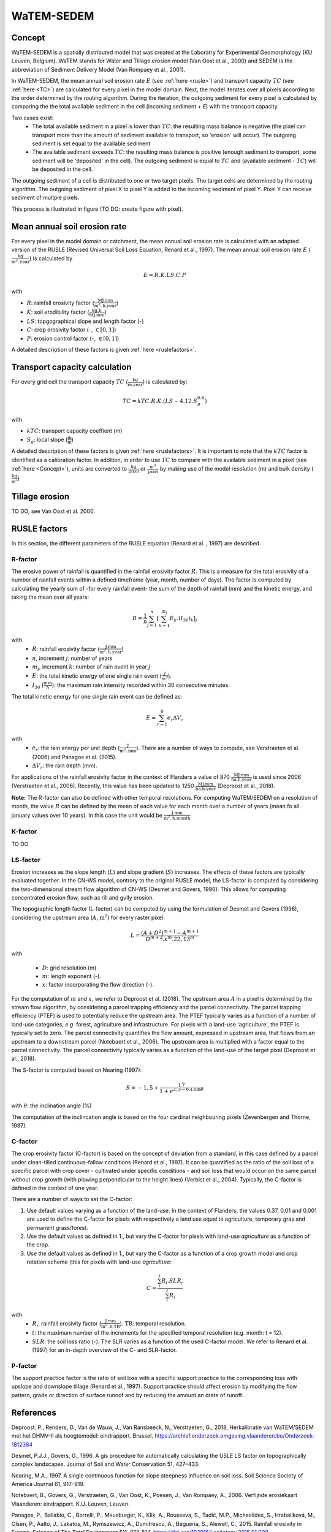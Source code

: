 ###########
WaTEM-SEDEM
###########

.. _Concept:

Concept
=======

WaTEM-SEDEM is a spatially distributed model that was created at the
Laboratry for Experimental Geomorphology (KU Leuven, Belgium). WaTEM stands
for Water and Tillage erosion model (Van Oost et al., 2000) and SEDEM is
the abbreviation of Sediment Delivery Model (Van Rompaey et al., 2001).

In WaTEM-SEDEM, the mean annual soil erosion rate :math:`E` (see :ref:`here <rusle>`)
and transport capacity :math:`TC` (see :ref:`here <TC>`) are calculated for every
pixel in the model domain. Next, the model iterates over all pixels
according to the order determined by the routing algorithm. During the
iteration, the outgoing sediment for every pixel is calculated by comparing
the the total available sediment in the cell (incoming sediment + *E*) with
the transport capacity.

Two cases exist:
 - The total available sediment in a pixel is lower than :math:`TC`: the resulting
   mass balance is negative (the pixel can transport more than the amount of
   sediment available to transport, so 'erosion' will occur). The outgoing
   sediment is set equal to the available sediment
 - The available sediment exceeds :math:`TC`: the resulting mass balance is
   positive (enough sediment to transport, some sediment will be 'deposited' in
   the cell). The outgoing sediment is equal to :math:`TC` and (available sediment -
   :math:`TC`) will be deposited in the cell.

The outgoing sediment of a cell is distributed to one or two target pixels.
The target cells are determined by the routing algorithm. The outgoing
sediment of pixel X to pixel Y is added to the incoming sediment of pixel Y.
Pixel Y can receive sediment of multple pixels.

This process is illustrated in figure (TO DO: create figure with pixel).

.. _rusle:

Mean annual soil erosion rate
=============================

For every pixel in the model domain or catchment, the mean annual soil
erosion rate is calculated with an adapted version of the RUSLE (Revised
Universal Soil Loss Equation, Renard et al., 1997). The mean annual soil
erosion rate :math:`E` (:math:`\frac{\text{kg}}{\text{m}^{2}.\text{year}}`) is calculated by

.. math::
    E = R.K.LS.C.P

with

- :math:`R`: rainfall erosivity factor (:math:`\frac{\text{MJ.mm}}{\text{m}^2.\text{h.year}}`)
- :math:`K`: soil erodibility factor (:math:`\frac{\text{kg.h}}{\text{MJ.mm}}`)
- :math:`LS`: topgographical slope and length factor (-)
- :math:`C`: crop erosivity factor (-, :math:`\in [0,1]`)
- :math:`P`: erosion control factor (-, :math:`\in [0,1]`)

A detailed description of these factors is given :ref:`here <ruslefactors>`.

.. _TC:

Transport capacity calculation
==============================

For every grid cell the transport capacity :math:`TC` (:math:`\frac{\text{kg}}{\text{m.year}}`)
is calculated by:

.. math::
    TC = kTC.R.K.(LS - 4.12.S_g^{0.8})

with

- :math:`kTC`: transport capacity coeffient (m)
- :math:`S_g`: local slope (:math:`\frac{\text{m}}{\text{m}}`)

A detailed description of these factors is given :ref:`here <ruslefactors>`.
It is important to note that the :math:`kTC` factor is identified as a calibration
factor. In addition, in order to use :math:`TC` to compare with the available sediment in
a pixel (see :ref:`here <Concept>`), units are converted to :math:`\frac{\text{kg}}{\text{pixel}}`
or :math:`\frac{\text{m}^3}{\text{pixel}}` by making use of the model resolution (m) and bulk
density (:math:`\frac{\text{kg}}{\text{m}^3}`)


Tillage erosion
===============

TO DO, see Van Oost et al. 2000.

.. _ruslefactors:

RUSLE factors
=============

In this section, the different parameters of the RUSLE equation (Renard et al.
, 1997) are described.

.. _rfactor:

R-factor
########
The erosive power of rainfall is quantified in the rainfall erosivity factor
:math:`R`. This is a measure for the total erosivity of a number of rainfall
events within a defined timeframe (year, month, number of days). The factor
is computed by calculating the yearly sum of -for every rainfall event- the sum of the depth of rainfall (mm) and the kinetic energy, and taking the mean over all years:

.. math::

    R = \frac{1}{n}\sum_{j=1}^{n}[\sum_{k=1}^{m_j}E_k.(I_{30})_k]_j

with
 - :math:`R`: rainfall erosivity factor (:math:`\frac{\text{J.mm}}{\text{m}^2.\text{h.year}}`)
 - :math:`n`, increment :math:`j`: number of years
 - :math:`m_j`, increment :math:`k`: number of rain event in year :math:`j`
 - :math:`E`: the total kinetic energy of one single rain event (:math:`\frac{J}{m^2}`).
 - :math:`I_{30}` (:math:`\frac{mm}{h}`): the maximum rain intensity recorded within 30 consecutive minutes.

The total kinetic energy for one single rain event can be defined as:


.. math::

    E = \sum_{r=1}^0 e_r \Delta V_r

with
 - :math:`e_r`: the rain energy per unit depth (:math:`\frac{\text{J}}{\text{m}^{2}.\text{mm}}`). There are a number of ways to compute, see Verstraeten et al. (2006) and Panagos et al. (2015).
 - :math:`\Delta V_r`: the rain depth (mm).

For applications of the rainfall erosivity factor in the
context of Flanders a value of 870 :math:`\frac{\text{MJ.mm}}{\text{ha.h.year}}` is
used since 2006 (Verstraeten et al., 2006). Recently, this value has been
updated to 1250 :math:`\frac{\text{MJ.mm}}{\text{ha.h.year}}` (Deproost et al., 2018).

**Note:** The R-factor can also be defined with other temporal resolutions. For computing WaTEM/SEDEM on a resolution of month, the value :math:`R` can be defined by the mean of each value for each month over a number of years (mean fo all january values over 10 years). In this case the unit would be :math:`\frac{\text{J.mm}}{\text{m}^2.\text{h.month}}`


.. _kfactor:

K-factor
########

TO DO

.. _lsfactor:

LS-factor
#########

Erosion increases as the slope length (:math:`L`) and slope gradient (:math:`S`) increases. The effects of these factors are typically evaluated together. In the CN-WS model, contrary to the original RUSLE model, the LS-factor is computed by considering the two-dimensional stream flow algorithm of CN-WS (Desmet and Govers, 1996). This allows for computing concentrated erosion flow, such as rill and gully erosion.

The topographic length factor (L-factor) can be computed by using the formulation of Desmet and Govers (1996), considering the upstream area (:math:`A`, :math:`\text{m}^2`) for every raster pixel:

.. math::
    L = \frac{(A+D^2)^{m+1}-A^{m+1}}{D^{m+2}.x^m.22,13^m}


with

 - :math:`D`: grid resolution (m)
 - :math:`m`: length exponent (-).
 - :math:`x`: factor incorporating the flow direction (-).

For the computation of :math:`m` and :math:`x`, we refer to Deproost et al. (2018). The upstream area :math:`A` in a pixel is determined by the stream flow algorithm, by considering a parcel trapping efficiency and the parcel connectivity. The parcel trapping efficiency (PTEF) is used to potentially reduce the upstream area. The PTEF typically varies as a function of a number of land-use categories, *e.g.* forest, agriculture and infrastructure. For pixels with a land-use 'agriculture', the PTEF is typically set to zero. The parcel connectivity quantifies the flow amount, expressed in upstream area, that flows from an upstream to a downstream parcel (Notebaert et al., 2006). The upstream area is multiplied with a factor equal to the parcel connectivity. The parcel connectivity typically varies as a function of the land-use of the target pixel (Deproost et al., 2018).

The S-factor is computed based on Nearing (1997):

.. math::
    S = -1,5+\frac{17}{1+e^{2,3-6.1.\sin{\theta}}}


with :math:`\theta`: the inclination angle (%)

The computation of the inclincation angle is based on the four cardinal neighbouring pixels (Zevenbergen and Thorne, 1987).

.. _cfactor:

C-factor
########

The crop erosivity factor (C-factor) is based on the concept of deviation
from a standard, in this case defined by a parcel under clean-tilled
continuous-fallow conditions (Renard et al., 1997). It can be quantified
as the ratio of the soil loss of a specific parcel with crop cover -
cultivated under specific conditions - and soil loss that would occur on the
same parcel without crop growth (with plowing perpendicular to the
height lines) (Verbist et al., 2004). Typically, the C-factor is defined in the context of one year.

There are a number of ways to set the C-factor:

1. Use default values varying as a function of the land-use. In the context of Flanders, the values 0.37, 0.01 and 0.001 are used to define the C-factor for pixels with respectively a land use equal to agriculture, temporary gras and permanent grass/forest.
2. Use the default values as defined in 1., but vary the C-factor for pixels with land-use `agriculture` as a function of the crop.
3. Use the default values as defined in 1., but vary the C-factor as a function of a crop growth model and crop rotation scheme (this for pixels with land-use `agriculture`:

.. math::
    C = \frac{\sum_i^t{R_i}.SLR_i}{\sum_i^t{R_i}}


with
 - :math:`R_i`: rainfall erosivity factor (:math:`\frac{\text{J.mm}}{\text{m}^2.\text{h.TR}}`). :math:`\text{TR}`: temporal resolution.
 - :math:`t`: the maximum number of the increments for the specified temporal resolution (e.g. month: t = 12).
 - :math:`SLR`: the soil loss ratio (-). The SLR varies as a function of the used C-factor model. We refer to Renard et al. (1997) for an in-depth overview of the C- and SLR-factor.

.. _pfactor:

P-factor
########

The support practice factor is the ratio of soil loss with a specific support practice to the corresponding loss with upslope and downslope tillage (Renard et al., 1997). Support practice should affect erosion by modifying the flow pattern, grade or direction of surface runnof and by reducing the amount an drate of runoff.

References
==========

Deproost, P., Renders, D., Van de Wauw, J., Van Ransbeeck, N.,
Verstraeten, G., 2018, Herkalibratie van WaTEM/SEDEM met het DHMV-II als
hoogtemodel: eindrapport. Brussel. https://archief.onderzoek.omgeving.vlaanderen.be/Onderzoek-1812384

Desmet, P.J.J., Govers, G., 1996. A gis procedure for automatically calculating the USLE LS factor on topographically complex landscapes. Journal of Soil and Water Conservation 51, 427–433.

Nearing, M.A., 1997. A single continuous function for slope steepness influence on soil loss. Soil Science Society of America Journal 61, 917–919.


Notebaert, B., Govers, G., Verstraeten, G., Van Oost, K., Poesen, J., Van Rompaey, A., 2006. Verfijnde erosiekaart Vlaanderen: eindrapport. K.U. Leuven, Leuven.

Panagos, P., Ballabio, C., Borrelli, P., Meusburger, K., Klik, A., Rousseva, S., Tadić, M.P., Michaelides, S., Hrabalíková, M., Olsen, P., Aalto, J., Lakatos, M., Rymszewicz, A., Dumitrescu, A., Beguería, S., Alewell, C., 2015. Rainfall erosivity in Europe. Science of The Total Environment 511, 801–814. https://doi.org/10.1016/j.scitotenv.2015.01.008


Renard, K.G., Foster, G.R., Weesies, G.A., McCool, D.K., Yoder, D.C.,
1997, Predicting soil erosion by water: a guide to conservation planning with
the revised universal soil loss equation (RUSLE), Agriculture Handbook. U.S.
Department of Agriculture, Washington.
https://www.ars.usda.gov/ARSUserFiles/64080530/RUSLE/AH_703.pdf

Van Oost, K., Govers, G., Desmet, P., 2000, Evaluating the effects of
changes in landscape structure on soil erosion by water and tillage.
Landscape Ecology 15, 577–589. https://doi.org/10.1023/A:1008198215674

Van Rompaey, A.J.J., Verstraeten, G., Van Oost, K., Govers, G., Poesen, J
., 2001, Modelling mean annual sediment yield using a distributed approach.
Earth Surf. Process. Landforms 26, 1221–1236. https://doi.org/10.1002/esp.275

Verbist, K., Schiettecatte, W., Gabriels, D., 2004, End report.
Computermodel RUSLE c-factor. Universiteit Gent, Gent.

Verstraeten, G., Poesen, J., Demarée, G., Salles, C., 2006, Long-term
(105 years) variability in rain erosivity as derived from 10-min rainfall
depth data for Ukkel (Brussels, Belgium): Implications for assessing soil
erosion rates. J. Geophys. Res. 111, D22109. https://doi.org/10.1029/2006JD007169

Verstraeten, G., Van Rompaey, A., Poesen, J., Van Oost, K., Govers, G.,
2003, Evaluating the impact of watershed management scenarios on changes in
sediment delivery to rivers? Hydrobiologia 494, 153–158.

Zevenbergen, L.W., Thorne, C.R., 1987. Quantitative analysis of land surface topography. Earth Surf. Process. Landforms 12, 47–56. https://doi.org/10.1002/esp.3290120107

